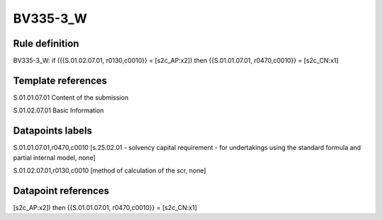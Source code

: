 =========
BV335-3_W
=========

Rule definition
---------------

BV335-3_W: if ({{S.01.02.07.01, r0130,c0010}} = [s2c_AP:x2]) then {{S.01.01.07.01, r0470,c0010}} = [s2c_CN:x1]


Template references
-------------------

S.01.01.07.01 Content of the submission

S.01.02.07.01 Basic Information


Datapoints labels
-----------------

S.01.01.07.01,r0470,c0010 [s.25.02.01 - solvency capital requirement - for undertakings using the standard formula and partial internal model, none]

S.01.02.07.01,r0130,c0010 [method of calculation of the scr, none]



Datapoint references
--------------------

[s2c_AP:x2]) then {{S.01.01.07.01, r0470,c0010}} = [s2c_CN:x1]